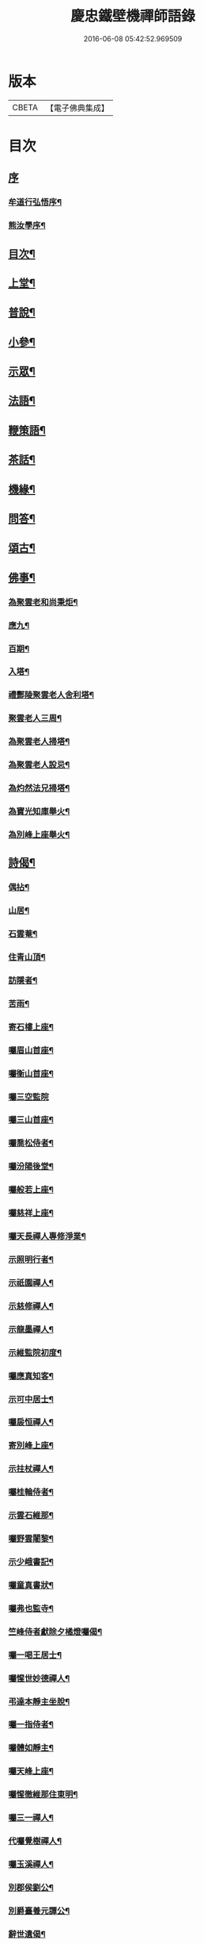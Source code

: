 #+TITLE: 慶忠鐵壁機禪師語錄 
#+DATE: 2016-06-08 05:42:52.969509

* 版本
 |     CBETA|【電子佛典集成】|

* 目次
** [[file:KR6q0450_001.txt::001-0557a0][序]]
*** [[file:KR6q0450_001.txt::001-0557a1][牟道行弘悟序¶]]
*** [[file:KR6q0450_001.txt::001-0557a21][熊汝學序¶]]
** [[file:KR6q0450_001.txt::001-0557b12][目次¶]]
** [[file:KR6q0450_001.txt::001-0557c4][上堂¶]]
** [[file:KR6q0450_002.txt::002-0561c3][普說¶]]
** [[file:KR6q0450_002.txt::002-0562a22][小參¶]]
** [[file:KR6q0450_002.txt::002-0562b19][示眾¶]]
** [[file:KR6q0450_002.txt::002-0563b27][法語¶]]
** [[file:KR6q0450_002.txt::002-0563c5][鞭策語¶]]
** [[file:KR6q0450_002.txt::002-0565a15][茶話¶]]
** [[file:KR6q0450_003.txt::003-0565b3][機緣¶]]
** [[file:KR6q0450_003.txt::003-0565c9][問答¶]]
** [[file:KR6q0450_003.txt::003-0566a8][頌古¶]]
** [[file:KR6q0450_003.txt::003-0566b22][佛事¶]]
*** [[file:KR6q0450_003.txt::003-0566b23][為聚雲老和尚秉炬¶]]
*** [[file:KR6q0450_003.txt::003-0566b27][應九¶]]
*** [[file:KR6q0450_003.txt::003-0566c2][百期¶]]
*** [[file:KR6q0450_003.txt::003-0566c6][入塔¶]]
*** [[file:KR6q0450_003.txt::003-0566c11][禮酆陵聚雲老人舍利塔¶]]
*** [[file:KR6q0450_003.txt::003-0566c15][聚雲老人三周¶]]
*** [[file:KR6q0450_003.txt::003-0566c18][為聚雲老人掃塔¶]]
*** [[file:KR6q0450_003.txt::003-0566c21][為聚雲老人設忌¶]]
*** [[file:KR6q0450_003.txt::003-0566c25][為灼然法兄掃塔¶]]
*** [[file:KR6q0450_003.txt::003-0566c29][為寶光知庫舉火¶]]
*** [[file:KR6q0450_003.txt::003-0567a2][為別峰上座舉火¶]]
** [[file:KR6q0450_003.txt::003-0567a5][詩偈¶]]
*** [[file:KR6q0450_003.txt::003-0567a6][偶拈¶]]
*** [[file:KR6q0450_003.txt::003-0567a8][山居¶]]
*** [[file:KR6q0450_003.txt::003-0567a10][石雲菴¶]]
*** [[file:KR6q0450_003.txt::003-0567a13][住青山頂¶]]
*** [[file:KR6q0450_003.txt::003-0567a16][訪隱者¶]]
*** [[file:KR6q0450_003.txt::003-0567a19][苦雨¶]]
*** [[file:KR6q0450_003.txt::003-0567a22][寄石樓上座¶]]
*** [[file:KR6q0450_003.txt::003-0567a25][囑眉山首座¶]]
*** [[file:KR6q0450_003.txt::003-0567a28][囑衡山首座¶]]
*** [[file:KR6q0450_003.txt::003-0567a30][囑三空監院]]
*** [[file:KR6q0450_003.txt::003-0567b4][囑三山首座¶]]
*** [[file:KR6q0450_003.txt::003-0567b7][囑喬松侍者¶]]
*** [[file:KR6q0450_003.txt::003-0567b10][囑汾陽後堂¶]]
*** [[file:KR6q0450_003.txt::003-0567b14][囑般若上座¶]]
*** [[file:KR6q0450_003.txt::003-0567b17][囑慈祥上座¶]]
*** [[file:KR6q0450_003.txt::003-0567b20][囑天長禪人專修淨業¶]]
*** [[file:KR6q0450_003.txt::003-0567b23][示照明行者¶]]
*** [[file:KR6q0450_003.txt::003-0567b26][示祇園禪人¶]]
*** [[file:KR6q0450_003.txt::003-0567b29][示慈修禪人¶]]
*** [[file:KR6q0450_003.txt::003-0567c2][示龍墨禪人¶]]
*** [[file:KR6q0450_003.txt::003-0567c5][示維監院初度¶]]
*** [[file:KR6q0450_003.txt::003-0567c8][囑應真知客¶]]
*** [[file:KR6q0450_003.txt::003-0567c11][示可中居士¶]]
*** [[file:KR6q0450_003.txt::003-0567c14][囑扆恒禪人¶]]
*** [[file:KR6q0450_003.txt::003-0567c17][寄別峰上座¶]]
*** [[file:KR6q0450_003.txt::003-0567c20][示拄杖禪人¶]]
*** [[file:KR6q0450_003.txt::003-0567c23][囑桂輪侍者¶]]
*** [[file:KR6q0450_003.txt::003-0567c26][示雲石維那¶]]
*** [[file:KR6q0450_003.txt::003-0567c29][囑野雲闍黎¶]]
*** [[file:KR6q0450_003.txt::003-0568a2][示少峨書記¶]]
*** [[file:KR6q0450_003.txt::003-0568a5][囑童真書狀¶]]
*** [[file:KR6q0450_003.txt::003-0568a7][囑弗也監寺¶]]
*** [[file:KR6q0450_003.txt::003-0568a10][竺峰侍者獻除夕橘燈囑偈¶]]
*** [[file:KR6q0450_003.txt::003-0568a13][囑一喝王居士¶]]
*** [[file:KR6q0450_003.txt::003-0568a17][囑惺世妙德禪人¶]]
*** [[file:KR6q0450_003.txt::003-0568a20][弔達本靜主坐脫¶]]
*** [[file:KR6q0450_003.txt::003-0568a23][囑一指侍者¶]]
*** [[file:KR6q0450_003.txt::003-0568a26][囑體如靜主¶]]
*** [[file:KR6q0450_003.txt::003-0568a29][囑天峰上座¶]]
*** [[file:KR6q0450_003.txt::003-0568b2][囑惺徹維那住東明¶]]
*** [[file:KR6q0450_003.txt::003-0568b5][囑三一禪人¶]]
*** [[file:KR6q0450_003.txt::003-0568b8][代囑覺樹禪人¶]]
*** [[file:KR6q0450_003.txt::003-0568b13][囑玉溪禪人¶]]
*** [[file:KR6q0450_003.txt::003-0568b16][別郡侯劉公¶]]
*** [[file:KR6q0450_003.txt::003-0568b19][別爵臺養元譚公¶]]
*** [[file:KR6q0450_003.txt::003-0568b22][辭世遺偈¶]]
*** [[file:KR6q0450_003.txt::003-0568b25][復沈赤肩居士¶]]
** [[file:KR6q0450_003.txt::003-0568c22][塔銘¶]]
** [[file:KR6q0450_003.txt::003-0569b23][附沈赤肩居士五家宗旨歌為師壽¶]]

* 卷
[[file:KR6q0450_001.txt][慶忠鐵壁機禪師語錄 1]]
[[file:KR6q0450_002.txt][慶忠鐵壁機禪師語錄 2]]
[[file:KR6q0450_003.txt][慶忠鐵壁機禪師語錄 3]]

